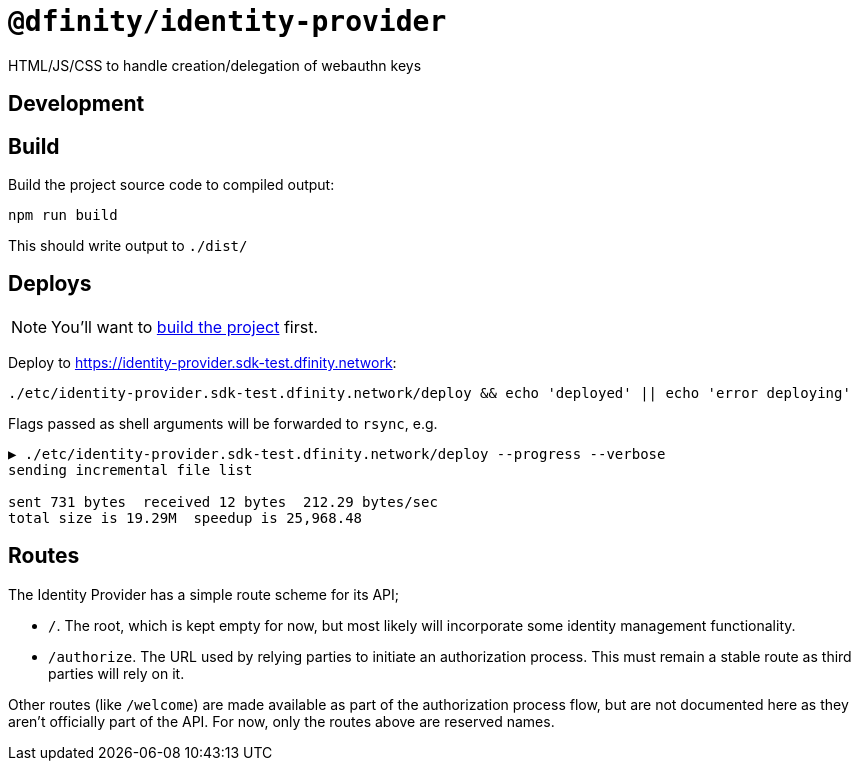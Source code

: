 # `@dfinity/identity-provider`

HTML/JS/CSS to handle creation/delegation of webauthn keys

## Development

## Build

[[build]]Build the project source code to compiled output:
----
npm run build
----

This should write output to `./dist/`

## Deploys

[NOTE]
====
You'll want to <<build,build the project>> first.
====

Deploy to https://identity-provider.sdk-test.dfinity.network:
----
./etc/identity-provider.sdk-test.dfinity.network/deploy && echo 'deployed' || echo 'error deploying'
----

Flags passed as shell arguments will be forwarded to `rsync`, e.g.
----
▶ ./etc/identity-provider.sdk-test.dfinity.network/deploy --progress --verbose
sending incremental file list

sent 731 bytes  received 12 bytes  212.29 bytes/sec
total size is 19.29M  speedup is 25,968.48
----

## Routes

The Identity Provider has a simple route scheme for its API;

- `/`. The root, which is kept empty for now, but most likely will incorporate some
  identity management functionality.
- `/authorize`. The URL used by relying parties to initiate an authorization process. This must
  remain a stable route as third parties will rely on it.

Other routes (like `/welcome`) are made available as part of the authorization process flow, but
are not documented here as they aren't officially part of the API. For now, only the routes above
are reserved names.

